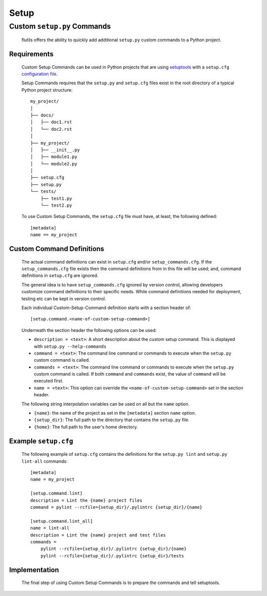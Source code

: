 *****
Setup
*****

Custom ``setup.py`` Commands
============================

  flutils offers the ability to quickly add additional ``setup.py`` custom
  commands to a Python project.

Requirements
------------

  Custom Setup Commands can be used in Python projects that are using
  `setuptools <https://bit.ly/2NvPOwe>`_ with a ``setup.cfg``
  `configuration file <https://bit.ly/2N1sVl0>`_.

  Setup Commands requires that the ``setup.py`` and ``setup.cfg`` files exist
  in the root directory of a typical Python project structure::

      my_project/
      │
      ├── docs/
      │   ├── doc1.rst
      │   └── doc2.rst
      │
      ├── my_project/
      │   ├── __init__.py
      │   ├── module1.py
      │   └── module2.py
      │
      ├── setup.cfg
      ├── setup.py
      └── tests/
          ├── test1.py
          └── test2.py


  To use Custom Setup Commands, the ``setup.cfg`` file must have, at least, the
  following defined::

    [metadata]
    name == my_project

Custom Command Definitions
--------------------------

  The actual command definitions can exist in ``setup.cfg`` and/or
  ``setup_commands.cfg``.  If the ``setup_commands.cfg`` file exists then
  the command definitions from in this file will be used; and, command
  definitions in ``setup.cfg`` are ignored.

  The general idea is to have ``setup_commands.cfg`` ignored by version control,
  allowing developers customize command definitions to their specific needs.
  While command definitions needed for deployment, testing etc can be kept in
  version control.

  Each individual Custom-Setup-Command definition starts with a section header
  of::

      [setup.command.<name-of-custom-setup-command>]

  Underneath the section header the following options can be used:

  * ``description = <text>``: A short description about the custom
    setup command. This is displayed with ``setup.py --help-commands``

  * ``command = <text>``: The command line command or commands to execute when
    the ``setup.py`` custom command is called.

  * ``commands = <text>``: The command line command or commands to execute when
    the ``setup.py`` custom command is called.  If both ``command`` and
    ``commands`` exist, the value of ``command`` will be executed first.

  * ``name = <text>``: This option can override the
    ``<name-of-custom-setup-command>`` set in the section header.


  The following string interpolation variables can be used on all but the
  ``name`` option.

  * ``{name}``: the name of the project as set in the ``[metadata]`` section
    ``name`` option.

  * ``{setup_dir}``: The full path to the directory that contains the
    ``setup.py`` file.

  * ``{home}``: The full path to the user's home directory.


Example ``setup.cfg``
---------------------

  The following example of ``setup.cfg`` contains the definitions for the
  ``setup.py lint`` and ``setup.py lint-all`` commands::

      [metadata]
      name = my_project

      [setup.command.lint]
      description = Lint the {name} project files
      command = pylint --rcfile={setup_dir}/.pylintrc {setup_dir}/{name}

      [setup.command.lint_all]
      name = lint-all
      description = Lint the {name} project and test files
      commands =
          pylint --rcfile={setup_dir}/.pylintrc {setup_dir}/{name}
          pylint --rcfile={setup_dir}/.pylintrc {setup_dir}/tests


Implementation
--------------

  The final step of using Custom Setup Commands is to prepare the commands and
  tell setuptools.


  .. autofunction:: flutils.setuputils.add_setup_cfg_commands
